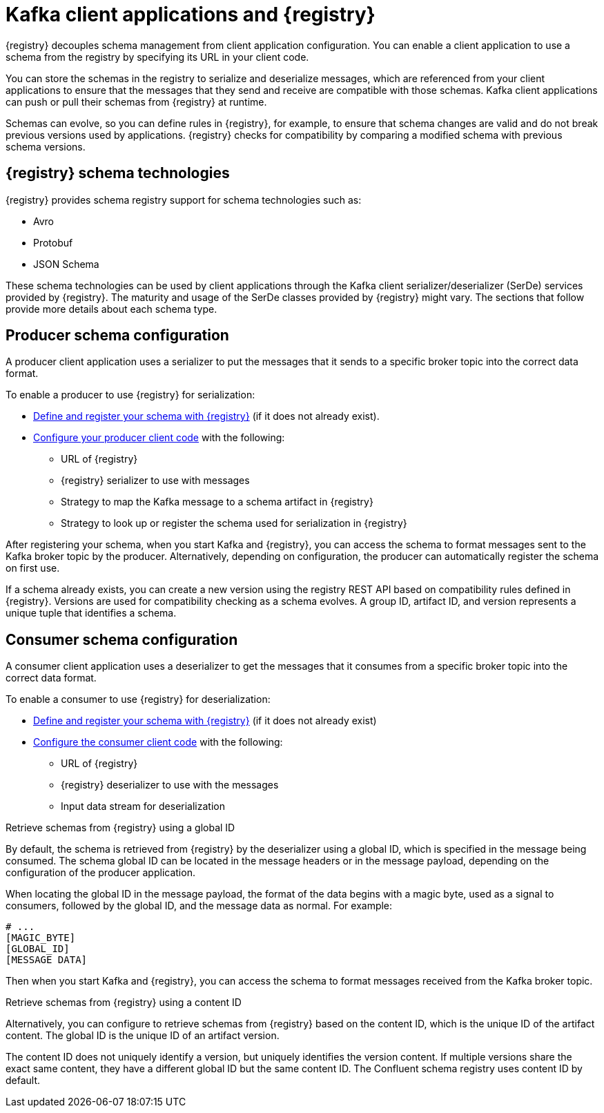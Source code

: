 // Module included in the following assemblies:
//  assembly-using-kafka-client-serdes

[id='registry-serdes-concepts-serde-{context}']

= Kafka client applications and {registry}

[role="_abstract"]
{registry} decouples schema management from client application configuration. You can enable a client application to use a schema from the registry by specifying its URL in your client code.

You can store the schemas in the registry to serialize and deserialize messages, which are referenced from your client applications to ensure that the messages that they send and receive are compatible with those schemas. Kafka client applications can push or pull their schemas from {registry} at runtime.

Schemas can evolve, so you can define rules in {registry}, for example, to ensure that schema changes are valid and do not break previous versions used by applications. {registry} checks for compatibility by comparing a modified schema with previous schema versions.

[discrete]
== {registry} schema technologies
{registry} provides schema registry support for schema technologies such as:

* Avro
* Protobuf
* JSON Schema

These schema technologies can be used by client applications through the Kafka client serializer/deserializer (SerDe) services provided by {registry}.  The maturity and usage of the SerDe classes provided by {registry} might vary. The sections that follow provide more details about each schema type.

[discrete]
== Producer schema configuration

A producer client application uses a serializer to put the messages that it sends to a specific broker topic into the correct data format. 

To enable a producer to use {registry} for serialization:

* xref:registry-serdes-register-{context}[Define and register your schema with {registry}] (if it does not already exist).
* xref:registry-serdes-config-producer-{context}[Configure your producer client code] with the following:

** URL of {registry}
** {registry} serializer to use with messages
** Strategy to map the Kafka message to a schema artifact in {registry}
** Strategy to look up or register the schema used for serialization in {registry}

After registering your schema, when you start Kafka and {registry}, you can access the schema to format messages sent to the Kafka broker topic by the producer. Alternatively, depending on configuration, the producer can automatically register the schema on first use.

If a schema already exists, you can create a new version using the registry REST API based on compatibility rules defined in {registry}. Versions are used for compatibility checking as a schema evolves. A group ID, artifact ID, and version represents a unique tuple that identifies a schema.

[discrete]
== Consumer schema configuration
A consumer client application uses a deserializer to get the messages that it consumes from a specific broker topic into the correct data format.

To enable a consumer to use {registry} for deserialization:

* xref:registry-serdes-register-{context}[Define and register your schema with {registry}] (if it does not already exist)
* xref:registry-serdes-config-consumer-{context}[Configure the consumer client code]  with the following:
** URL of {registry}
** {registry} deserializer to use with the messages
** Input data stream for deserialization

.Retrieve schemas from {registry} using a global ID
By default, the schema is retrieved from {registry} by the deserializer using a global ID, which is specified in the message being consumed. The schema global ID can be located in the message headers or in the message payload, depending on the configuration of the producer application.

When locating the global ID in the message payload, the format of the data begins with a magic byte, used as a signal to consumers, followed by the global ID, and the message data as normal. For example:

[source,shell,subs="+quotes,attributes"]
----
# ...
[MAGIC_BYTE]
[GLOBAL_ID]
[MESSAGE DATA]
----

Then when you start Kafka and {registry}, you can access the schema to format messages received from the Kafka broker topic.

.Retrieve schemas from {registry} using a content ID
Alternatively, you can configure to retrieve schemas from {registry} based on the content ID, which is the unique ID of the artifact content. The global ID is the unique ID of an artifact version. 

The content ID does not uniquely identify a version, but uniquely identifies the version content. If multiple versions share the exact same content, they have a different global ID but the same content ID. The Confluent schema registry uses content ID by default.
